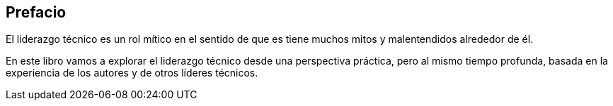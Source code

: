 Prefacio
-------

El liderazgo técnico es un rol mítico en el sentido de que es tiene muchos mitos y malentendidos alrededor de él.

En este libro vamos a explorar el liderazgo técnico desde una perspectiva práctica, pero al mismo tiempo profunda, basada en la experiencia de los autores y de otros líderes técnicos.
